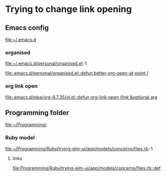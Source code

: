 * Trying to change link opening

** Emacs config
file:~/.emacs.d

*** organised
file:~/.emacs.d/personal/organised.el::1

[[file:.emacs.d/personal/organised.el::defun better-org-open-at-point (]]

*** org link open
[[file:.emacs.d/elpa/org-9.7.35/ol.el::defun org-link-open (link &optional arg]]

** Programming folder
file:~/Programming/

*** Ruby model
file:~/Programming/Ruby/trying-elm-ui/app/models/concerns/files.rb::1

**** links
[[file:Programming/Ruby/trying-elm-ui/app/models/concerns/files.rb::def]]
